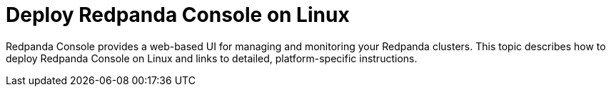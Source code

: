 = Deploy Redpanda Console on Linux
:description: Learn about deployment options for Redpanda Console on Linux, as well as requirements for installation.
:env-linux: true
:page-categories: Deployment
:page-layout: index

Redpanda Console provides a web-based UI for managing and monitoring your Redpanda clusters. This topic describes how to deploy Redpanda Console on Linux and links to detailed, platform-specific instructions.
